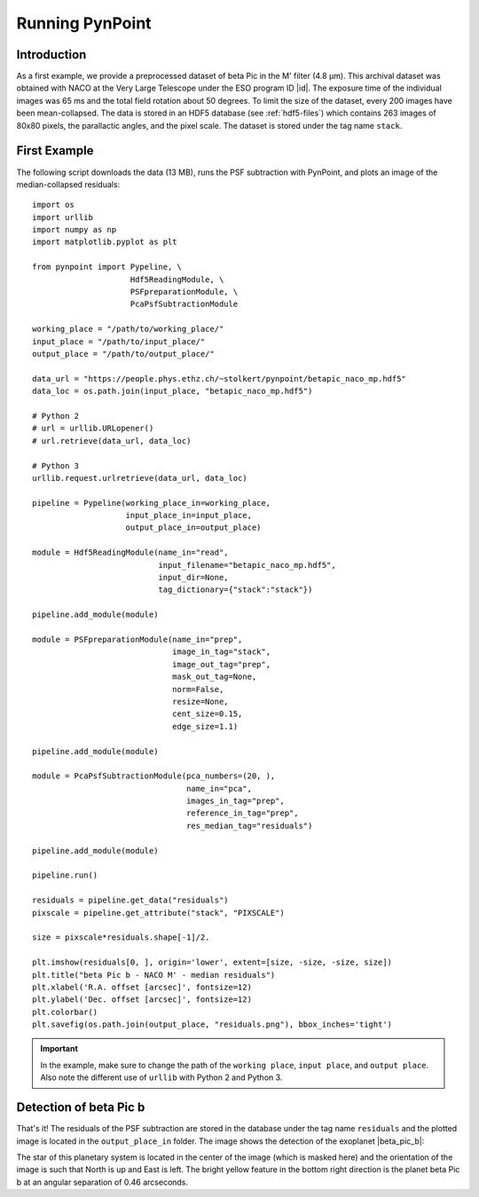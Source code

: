 .. _running:

Running PynPoint
================

Introduction
------------

As a first example, we provide a preprocessed dataset of beta Pic in the M' filter (4.8 μm). This archival dataset was obtained with NACO at the Very Large Telescope under the ESO program ID |id|. The exposure time of the individual images was 65 ms and the total field rotation about 50 degrees. To limit the size of the dataset, every 200 images have been mean-collapsed. The data is stored in an HDF5 database (see :ref:`hdf5-files`) which contains 263 images of 80x80 pixels, the parallactic angles, and the pixel scale. The dataset is stored under the tag name ``stack``.

First Example
-------------

The following script downloads the data (13 MB), runs the PSF subtraction with PynPoint, and plots an image of the median-collapsed residuals::

    import os
    import urllib
    import numpy as np
    import matplotlib.pyplot as plt

    from pynpoint import Pypeline, \
                         Hdf5ReadingModule, \
                         PSFpreparationModule, \
                         PcaPsfSubtractionModule

    working_place = "/path/to/working_place/"
    input_place = "/path/to/input_place/"
    output_place = "/path/to/output_place/"

    data_url = "https://people.phys.ethz.ch/~stolkert/pynpoint/betapic_naco_mp.hdf5"
    data_loc = os.path.join(input_place, "betapic_naco_mp.hdf5")

    # Python 2
    # url = urllib.URLopener()
    # url.retrieve(data_url, data_loc)

    # Python 3
    urllib.request.urlretrieve(data_url, data_loc)

    pipeline = Pypeline(working_place_in=working_place,
                        input_place_in=input_place,
                        output_place_in=output_place)

    module = Hdf5ReadingModule(name_in="read",
                               input_filename="betapic_naco_mp.hdf5",
                               input_dir=None,
                               tag_dictionary={"stack":"stack"})

    pipeline.add_module(module)

    module = PSFpreparationModule(name_in="prep",
                                  image_in_tag="stack",
                                  image_out_tag="prep",
                                  mask_out_tag=None,
                                  norm=False,
                                  resize=None,
                                  cent_size=0.15,
                                  edge_size=1.1)

    pipeline.add_module(module)

    module = PcaPsfSubtractionModule(pca_numbers=(20, ),
                                     name_in="pca",
                                     images_in_tag="prep",
                                     reference_in_tag="prep",
                                     res_median_tag="residuals")

    pipeline.add_module(module)

    pipeline.run()

    residuals = pipeline.get_data("residuals")
    pixscale = pipeline.get_attribute("stack", "PIXSCALE")

    size = pixscale*residuals.shape[-1]/2.

    plt.imshow(residuals[0, ], origin='lower', extent=[size, -size, -size, size])
    plt.title("beta Pic b - NACO M' - median residuals")
    plt.xlabel('R.A. offset [arcsec]', fontsize=12)
    plt.ylabel('Dec. offset [arcsec]', fontsize=12)
    plt.colorbar()
    plt.savefig(os.path.join(output_place, "residuals.png"), bbox_inches='tight')

.. |id| raw:: html

   <a href="http://archive.eso.org/wdb/wdb/eso/sched_rep_arc/query?progid=090.C-0653(D)" target="_blank">090.C-0653(D)</a>

.. important::
   In the example, make sure to change the path of the ``working place``, ``input place``, and ``output place``. Also note the different use of ``urllib`` with Python 2 and Python 3.

Detection of beta Pic b
-----------------------

That's it! The residuals of the PSF subtraction are stored in the database under the tag name ``residuals`` and the plotted image is located in the ``output_place_in`` folder. The image shows the detection of the exoplanet |beta_pic_b|:

.. |beta_pic_b| raw:: html

   <a href="http://www.openexoplanetcatalogue.com/planet/beta%20Pic%20b/" target="_blank">beta Pic b</a>

.. image:: _static/residuals.png
   :width: 70%
   :align: center

The star of this planetary system is located in the center of the image (which is masked here) and the orientation of the image is such that North is up and East is left. The bright yellow feature in the bottom right direction is the planet beta Pic b at an angular separation of 0.46 arcseconds.
